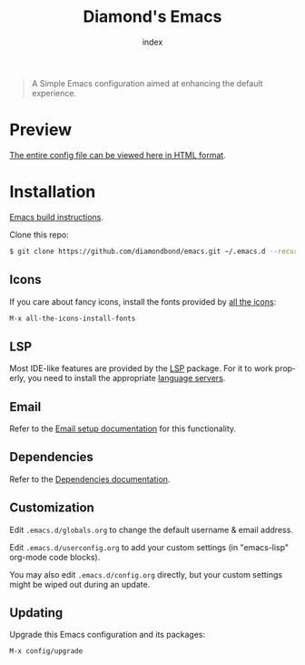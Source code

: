 #+TITLE: Diamond's Emacs
#+AUTHOR: index
#+EMAIL: diamondbond1@gmail.com
#+LANGUAGE: en
#+CREATOR: Emacs 28.1 (Org mode 9.5.3)
#+OPTIONS: toc:2


[[./img/screenshot.png]]

#+begin_quote

A Simple Emacs configuration aimed at enhancing the default experience.

#+end_quote

* Preview

[[https://diamondbond.neocities.org/emacs.html][The entire config file can be viewed here in HTML format]].

* Installation

[[https://github.com/DiamondBond/emacs/blob/master/docs/emacsfromsource.org][Emacs build instructions]].

Clone this repo:

#+begin_src sh
  $ git clone https://github.com/diamondbond/emacs.git ~/.emacs.d --recurse-submodules
#+end_src

** Icons

If you care about fancy icons, install the fonts provided by [[https://github.com/domtronn/all-the-icons.el][all the icons]]:

#+begin_src emacs-lisp
  M-x all-the-icons-install-fonts
#+end_src

** LSP

Most IDE-like features are provided by the [[https://github.com/emacs-lsp/lsp-mode][LSP]] package. For it to work properly, you need to install the appropriate [[https://github.com/emacs-lsp/lsp-mode#supported-languages][language servers]].

** Email

Refer to the [[https://github.com/DiamondBond/emacs/blob/master/docs/setupemail.org][Email setup documentation]] for this functionality.

** Dependencies

Refer to the [[https://github.com/DiamondBond/emacs/blob/master/docs/dependencies.org][Dependencies documentation]].

** Customization

Edit =.emacs.d/globals.org= to change the default username & email address.

Edit =.emacs.d/userconfig.org= to add your custom settings (in "emacs-lisp" org-mode code blocks).

You may also edit =.emacs.d/config.org= directly, but your custom settings might be wiped out during an update.

** Updating

Upgrade this Emacs configuration and its packages:

#+begin_src emacs-lisp
  M-x config/upgrade
#+end_src
